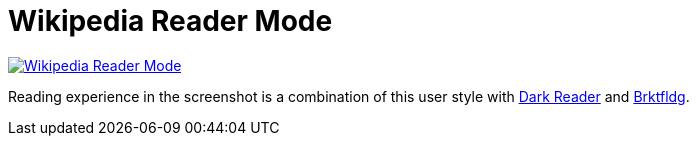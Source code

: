 = Wikipedia Reader Mode

image::./preview.png[Wikipedia Reader Mode, link="https://userstyles.world/style/6009/wikipedia-reading"]

Reading experience in the screenshot is a combination of this user style with
https://darkreader.org/[Dark Reader] and https://brktfldg.wolf.gdn/[Brktfldg].